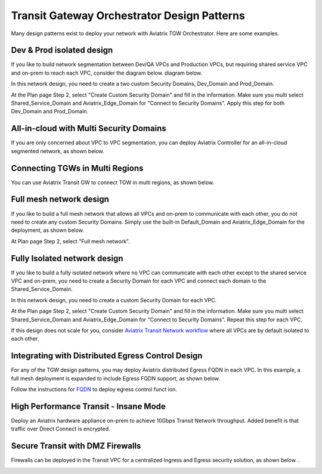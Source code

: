 .. meta::
  :description: TGW Orchestrator Overview
  :keywords: Transit Gateway, AWS Transit Gateway, AWS TGW, TGW orchestrator, Aviatrix Transit network


=========================================================
Transit Gateway Orchestrator Design Patterns
=========================================================

Many design patterns exist to deploy your network with Aviatrix TGW Orchestrator. Here are some 
examples. 

Dev & Prod isolated design
---------------------------

If you like to build network segmentation between Dev/QA VPCs and Production VPCs, but requiring shared service VPC and
on-prem to reach each VPC, consider the diagram below.
diagram below.

|dev_prod_design|

In this network design, you need to create a two custom Security Domains, Dev_Domain and Prod_Domain.

At the Plan page Step 2, select "Create Custom Security Domain" and fill in the information. Make sure you multi select Shared_Service_Domain and Aviatrix_Edge_Domain for "Connect to Security Domains". Apply this step for both Dev_Domain and Prod_Domain.

All-in-cloud with Multi Security Domains
-----------------------------------------

If you are only concerned about VPC to VPC segmentation, you can deploy Aviatrix Controller for 
an all-in-cloud segmented network, as shown below. 

|all-in-cloud| 

Connecting TGWs in Multi Regions
---------------------------------

You can use Aviatrix Transit GW to connect TGW in multi regions, as shown below. 

|multi-region|

Full mesh network design
--------------------------

If you like to build a full mesh network that allows all VPCs and on-prem to communicate with each other, you do not need to create any custom Security Domains. Simply use the built-in Default_Domain and Aviatrix_Edge_Domain for the deployment, as shown below. 

|default_domain_design|

At Plan page Step 2, select "Full mesh network". 


Fully Isolated network design
------------------------------

If you like to build a fully isolated network where no VPC can communicate with each other except to the shared service VPC and on-prem, you need to create a Security Domain for each VPC and connect each domain to the Shared_Service_Domain. 

|fully_isolated_network_design|

In this network design, you need to create a custom Security Domain for each VPC. 

At the Plan page Step 2, select "Create Custom Security Domain" and fill in the information. Make sure you multi select Shared_Service_Domain and Aviatrix_Edge_Domain for "Connect to Security Domains". Repeat this step for each VPC. 

If this design does not scale for you, consider `Aviatrix Transit Network workflow <https://docs.aviatrix.com/HowTos/transitvpc_workflow.html>`_ where all VPCs are by default isolated to each other. 

Integrating with Distributed Egress Control Design
----------------------------------------------------------

For any of the TGW design patterns, you may deploy Aviatrix distributed Egress FQDN in each VPC. In this example, a full mesh
deployment is expanded to include Egress FQDN support, as shown below.

|default_egress|

Follow the instructions for `FQDN <https://docs.aviatrix.com/HowTos/FQDN_Whitelists_Ref_Design.html>`_ to deploy egress control funct
ion.

High Performance Transit - Insane Mode
---------------------------------------

Deploy an Aviatrix hardware appliance on-prem to achieve 10Gbps Transit Network throughput. 
Added benefit is that traffic over Direct Connect is encrypted. 

|insane-mode|

Secure Transit with DMZ Firewalls
-----------------------------------

Firewalls can be deployed in the Transit VPC for a centralized Ingress and Egress security solution, 
as shown below. . 

|transit-DMZ|

.. |default_domain_design| image:: tgw_design_patterns_media/default_domain_design.png
   :scale: 30%

.. |default_egress| image:: tgw_design_patterns_media/default_egress.png
   :scale: 30%

.. |fully_isolated_network_design| image:: tgw_design_patterns_media/fully_isolated_network_design.png
   :scale: 30%

.. |dev_prod_design| image:: tgw_design_patterns_media/dev_prod_design.png
   :scale: 30%

.. |all-in-cloud| image:: tgw_design_patterns_media/all-in-cloud.png
   :scale: 30%

.. |multi-region| image:: tgw_design_patterns_media/multi-region.png
   :scale: 30%

.. |insane-mode| image:: tgw_design_patterns_media/insane-mode.png
   :scale: 30%

.. |transit-DMZ| image:: tgw_design_patterns_media/transit-DMZ.png
   :scale: 30%

.. disqus::
